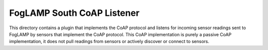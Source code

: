 ***************************
FogLAMP South CoAP Listener
***************************

This directory contains a plugin that implements the CoAP protocol
and listens for incoming sensor readings sent to FogLAMP by sensors
that implement the CoAP protocol. This CoAP implementation is purely a
passive CoAP implementation, it does not pull readings from sensors or
actively discover or connect to sensors.
